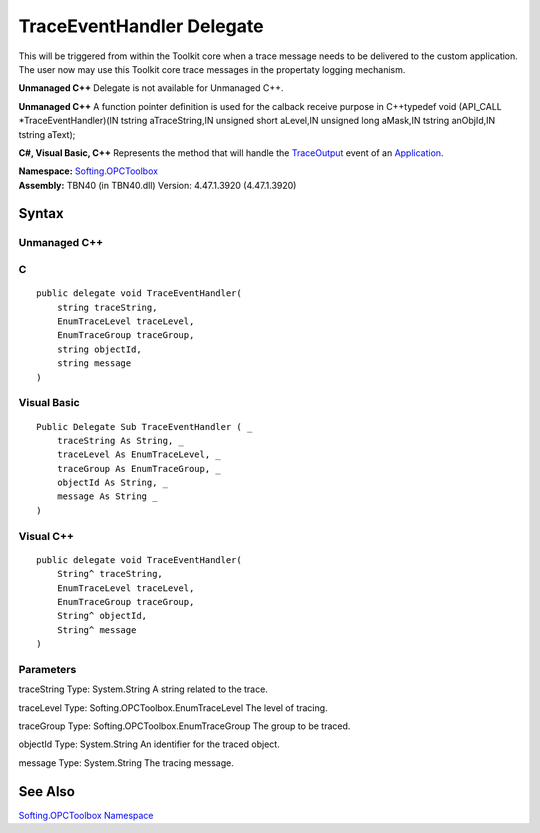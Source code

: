 **TraceEventHandler Delegate**
------------------------------

This will be triggered from within the Toolkit core when a trace message
needs to be delivered to the custom application. The user now may use
this Toolkit core trace messages in the propertaty logging mechanism.

**Unmanaged C++** Delegate is not available for Unmanaged C++.

**Unmanaged C++** A function pointer definition is used for the calback
receive purpose in C++typedef void (API_CALL \*TraceEventHandler)(IN
tstring aTraceString,IN unsigned short aLevel,IN unsigned long aMask,IN
tstring anObjId,IN tstring aText);

**C#, Visual Basic, C++** Represents the method that will handle the
`TraceOutput <E_Softing_OPCToolbox_Client_Application_TraceOutput.htm>`__
event of an
`Application <T_Softing_OPCToolbox_Client_Application.htm>`__.

| **Namespace:** `Softing.OPCToolbox <N_Softing_OPCToolbox.htm>`__
| **Assembly:** TBN40 (in TBN40.dll) Version: 4.47.1.3920 (4.47.1.3920)

Syntax
~~~~~~

Unmanaged C++
^^^^^^^^^^^^^

::

       

C
^

::

   public delegate void TraceEventHandler(
       string traceString,
       EnumTraceLevel traceLevel,
       EnumTraceGroup traceGroup,
       string objectId,
       string message
   )

Visual Basic
^^^^^^^^^^^^

::

   Public Delegate Sub TraceEventHandler ( _
       traceString As String, _
       traceLevel As EnumTraceLevel, _
       traceGroup As EnumTraceGroup, _
       objectId As String, _
       message As String _
   )

Visual C++
^^^^^^^^^^

::

   public delegate void TraceEventHandler(
       String^ traceString, 
       EnumTraceLevel traceLevel, 
       EnumTraceGroup traceGroup, 
       String^ objectId, 
       String^ message
   )

Parameters
^^^^^^^^^^

traceString Type: System.String A string related to the trace.

traceLevel Type: Softing.OPCToolbox.EnumTraceLevel The level of tracing.

traceGroup Type: Softing.OPCToolbox.EnumTraceGroup The group to be
traced.

objectId Type: System.String An identifier for the traced object.

message Type: System.String The tracing message.

See Also
~~~~~~~~

`Softing.OPCToolbox Namespace <N_Softing_OPCToolbox.htm>`__
